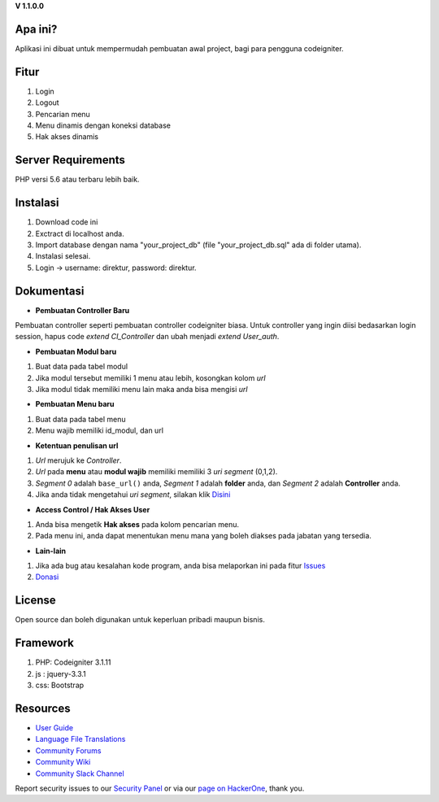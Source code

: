 **V 1.1.0.0**


*******************
Apa ini?
*******************

Aplikasi ini dibuat untuk mempermudah pembuatan awal project, bagi para pengguna codeigniter.

**************************
Fitur
**************************

1. Login
2. Logout
3. Pencarian menu
4. Menu dinamis dengan koneksi database
5. Hak akses dinamis

*******************
Server Requirements
*******************
PHP versi 5.6 atau terbaru lebih baik.

************
Instalasi
************
1. Download code ini
2. Exctract di localhost anda.
3. Import database dengan nama "your_project_db" (file "your_project_db.sql" ada di folder utama).
4. Instalasi selesai.
5. Login -> username: direktur, password: direktur.

************
Dokumentasi
************

-  **Pembuatan Controller Baru**
Pembuatan controller seperti pembuatan controller codeigniter biasa. Untuk controller yang ingin diisi bedasarkan login session, hapus code *extend CI_Controller* dan ubah menjadi *extend User_auth*.

-  **Pembuatan Modul baru**
1. Buat data pada tabel modul
2. Jika modul tersebut memiliki 1 menu atau lebih, kosongkan kolom *url*
3. Jika modul tidak memiliki menu lain maka anda bisa mengisi *url*


-  **Pembuatan Menu baru**
1. Buat data pada tabel menu
2. Menu wajib memiliki id_modul, dan url

-  **Ketentuan penulisan url**
1. *Url* merujuk ke *Controller*.
2. *Url* pada **menu** atau **modul wajib** memiliki memiliki 3 *uri segment* (0,1,2).
3. *Segment 0* adalah ``base_url()`` anda, *Segment 1* adalah **folder** anda, dan *Segment 2* adalah **Controller** anda.
4. Jika anda tidak mengetahui *uri segment*, silakan klik `Disini <https://codeigniter.com/user_guide/libraries/uri.html>`_

- **Access Control / Hak Akses User**
1. Anda bisa mengetik **Hak akses** pada kolom pencarian menu.
2. Pada menu ini, anda dapat menentukan menu mana yang boleh diakses pada jabatan yang tersedia.

- **Lain-lain**
1. Jika ada bug atau kesalahan kode program, anda bisa melaporkan ini pada fitur `Issues <https://github.com/nggepe/gp_login_menu/issues>`_
2. `Donasi <https://wa.me/6281913900049?text=Halo%20Gilang,%20saya%20ingin%20berdonasi%20atas%20gp_login_menu>`_

*******
License
*******

Open source dan boleh digunakan untuk keperluan pribadi maupun bisnis.

*******
Framework
*******

1. PHP: Codeigniter 3.1.11
2. js : jquery-3.3.1
3. css: Bootstrap

*********
Resources
*********

-  `User Guide <https://codeigniter.com/docs>`_
-  `Language File Translations <https://github.com/bcit-ci/codeigniter3-translations>`_
-  `Community Forums <http://forum.codeigniter.com/>`_
-  `Community Wiki <https://github.com/bcit-ci/CodeIgniter/wiki>`_
-  `Community Slack Channel <https://codeigniterchat.slack.com>`_

Report security issues to our `Security Panel <mailto:security@codeigniter.com>`_
or via our `page on HackerOne <https://hackerone.com/codeigniter>`_, thank you.
